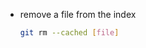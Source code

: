 #+BEGIN_COMMENT
.. title: Git Note
.. slug: git-note
.. date: 2017-07-14
.. tags: git
.. category: Notes
.. link:
.. description:
.. type: text
#+END_COMMENT


- remove a file from the index
  #+BEGIN_SRC sh
    git rm --cached [file]
  #+END_SRC
